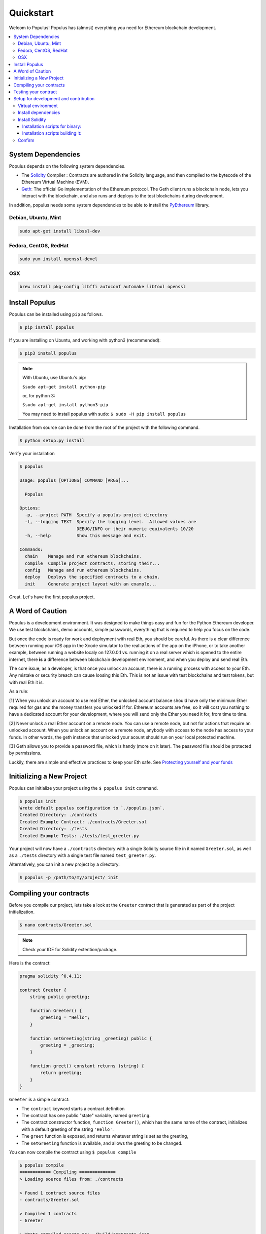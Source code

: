 Quickstart
==========

Welcom to Populus! Populus has (almost) everything you need for Ethereum blockchain development.

.. contents:: :local:


System Dependencies
-------------------

Populus depends on the following system dependencies.

* The `Solidity`_ Compiler : Contracts are authored in the Solidity language, and then compiled to the bytecode of the Ethereum Virtual Machine (EVM).
* `Geth`_: The official Go implementation of the Ethereum protocol. The Geth client runs a blockchain node, lets you interact with the blockchain, and also runs and deploys to the test blockchains during development.

In addition, populus needs some system dependencies to be able to install the
`PyEthereum`_ library.

Debian, Ubuntu, Mint
~~~~~~~~~~~~~~~~~~~~

.. code-block:: shell

    sudo apt-get install libssl-dev


Fedora, CentOS, RedHat
~~~~~~~~~~~~~~~~~~~~~~

.. code-block:: shell

    sudo yum install openssl-devel


OSX
~~~

.. code-block:: shell

    brew install pkg-config libffi autoconf automake libtool openssl


Install Populus
---------------

Populus can be installed using ``pip`` as follows.

.. code-block:: shell

   $ pip install populus

If you are installing on Ubuntu, and working with python3 (recommended):

.. code-block:: shell

    $ pip3 install populus


.. note::

    With Ubuntu, use Ubuntu's pip:

    ``$sudo apt-get install python-pip``

    or, for python 3:

    ``$sudo apt-get install python3-pip``

    You may need to install populus with sudo: ``$ sudo -H pip install populus``


Installation from source can be done from the root of the project with the
following command.

.. code-block:: shell

   $ python setup.py install


Verify your installation

.. code-block:: shell

      $ populus

      Usage: populus [OPTIONS] COMMAND [ARGS]...

        Populus

      Options:
        -p, --project PATH  Specify a populus project directory
        -l, --logging TEXT  Specify the logging level.  Allowed values are
                            DEBUG/INFO or their numeric equivalents 10/20
        -h, --help          Show this message and exit.

      Commands:
        chain    Manage and run ethereum blockchains.
        compile  Compile project contracts, storing their...
        config   Manage and run ethereum blockchains.
        deploy   Deploys the specified contracts to a chain.
        init     Generate project layout with an example...


Great. Let's have the first populus project.

.. _a_word_of_caution:

A Word of Caution
-----------------

Populus is a development environment. It was designed to make things easy and fun for the Python
Ethereum developer. We use test blockchains, demo accounts, simple passwords, everything that is required to help you focus on the code.

But once the code is ready for work and deployment with real Eth, you should be careful.
As there is a clear difference between running your iOS app in the Xcode simulator to the real actions of the app on the iPhone,
or to take another example, between running a website localy on 127.0.0.1 vs. running it on a real server which is opened to the entire
internet, there **is** a difference between blockchain development environment, and when you deploy and send real Eth.

The core issue, as a developer, is that once you unlock an account, there is a running process with access to your Eth. Any mistake
or security breach can cause loosing this Eth. This is not an issue with test blockchains and test tokens,
but with real Eth it is.

As a rule:

[1] When you unlock an account to use real Ether, the unlocked account balance should have only the minimum
Ether required for gas and the money transfers you unlocked if for. Ethereum accounts are free,
so it will cost you nothing to have a dedicated account for your development, where you will send only
the Ether you need it for, from time to time.

[2] Never unlock a real Ether account on a remote node. You can use a remote node, but not for actions
that require an unlocked account. When you unlock an account on a remote node, anybody with access
to the node has access to your funds. In other words, the geth instance that unlocked your acount
should run on your local protected machine.

[3] Geth allows you to provide a password file, which is handy (more on it later). The password file should be
protected by permissions.

Luckily, there are simple and effective practices to keep your Eth safe. See `Protecting yourself and your funds <https://myetherwallet.github.io/knowledge-base/getting-started/protecting-yourself-and-your-funds.html>`_

Initializing a New Project
--------------------------

Populus can initialize your project using the ``$ populus init`` command.

.. code-block:: shell

    $ populus init
    Wrote default populus configuration to `./populus.json`.
    Created Directory: ./contracts
    Created Example Contract: ./contracts/Greeter.sol
    Created Directory: ./tests
    Created Example Tests: ./tests/test_greeter.py


Your project will now have a ``./contracts`` directory with a single Solidity
source file in it named ``Greeter.sol``, as well as a ``./tests`` directory
with a single test file named ``test_greeter.py``.

Alternatively, you can init a new project by a directory:

.. code-block:: shell

    $ populus -p /path/to/my/project/ init

.. _greeter_quickstart:

Compiling your contracts
------------------------

Before you compile our project, lets take a look at the ``Greeter`` contract
that is generated as part of the project initialization.

.. code-block:: shell

    $ nano contracts/Greeter.sol

.. note::

    Check your IDE for Solidity extention/package.


Here is the contract:

.. code-block:: solidity

    pragma solidity ^0.4.11;

    contract Greeter {
        string public greeting;

        function Greeter() {
            greeting = "Hello";
        }

        function setGreeting(string _greeting) public {
            greeting = _greeting;
        }

        function greet() constant returns (string) {
            return greeting;
        }
    }

``Greeter`` is a simple contract:

* The ``contract`` keyword starts a contract definition
* The contract has one public "state" variable, named ``greeting``.
* The contract constructor function, ``function Greeter()``, which has the same name of the contract, initializes with a default greeting of the string ``'Hello'``.
* The ``greet`` function is exposed, and returns whatever string is set as the greeting,
* The ``setGreeting`` function is available,  and allows the greeting to be changed.

You can now compile the contract using ``$ populus compile``


.. code-block:: shell

    $ populus compile
    ============ Compiling ==============
    > Loading source files from: ./contracts

    > Found 1 contract source files
    - contracts/Greeter.sol

    > Compiled 1 contracts
    - Greeter

    > Wrote compiled assets to: ./build/contracts.json

For compiling outside the project directory use:

.. code-block:: shell

    $ populus -p /path/to/my/project/ compile

The build/contracts.json file contains a lot of information that the Solidity compiler produced.
This is required to deploy and work with the contract. Some important info is the
application binary interface (ABI) of the contract, which will allow to call it's functions after it's compiled,
and the bytecode required to deploy the contract, and the bytecode that will run once the contract sits on the blockchain.

Testing your contract
---------------------

Now that you have a basic contract you'll want to test that it behaves as
expected.  The project should already have a test module named
``test_greeter.py`` located in the ``./tests`` directory that looks like the
following.

.. code-block:: python

    def test_greeter(chain):
        greeter, _ = chain.provider.get_or_deploy_contract('Greeter')

        greeting = greeter.call().greet()
        assert greeting == 'Hello'

    def test_custom_greeting(chain):
        greeter, _ = chain.provider.get_or_deploy_contract('Greeter')

        set_txn_hash = greeter.transact().setGreeting('Guten Tag')
        chain.wait.for_receipt(set_txn_hash)

        greeting = greeter.call().greet()
        assert greeting == 'Guten Tag'


You should see two tests, one that tests the default greeting, and one that
tests that we can set a custom greeting.

Note that both test functions accept a ``chain`` argument. This "chain" is actually a `py.test fixture <https://docs.pytest.org/en/latest/fixture.html>`_ , provided by the populus pytest plugin.
The chain in the tests is a populus "chain" object that runs a temporary blockchain called "tester". The tester chain is ephemeral. All blockchain state is reset at the beginning of each test run and is
only stored in memory, so obviously not usable for long term runnig contracts, but great for testing.

You can run tests using the
``py.test`` command line utility which was installed when you installed
populus.

.. code-block:: bash

    $ py.test tests/
    collected 2 items

    tests/test_greeter.py::test_greeter PASSED
    tests/test_greeter.py::test_custom_greeting PASSED

You should see something akin to the output above with three passing tests.

Finally, similarly to the tests deployment, test the same deployment from the command line:

.. code-block:: bash

    $ populus deploy --chain tester --no-wait-for-sync
    > Found 1 contract source files
    - contracts/Greeter.sol
    > Compiled 1 contracts
    - contracts/Greeter.sol:Greeter
    Please select the desired contract:

        0: Greeter

Type 0 at the prompt, and enter.

.. code-block:: bash


    Beginning contract deployment.  Deploying 1 total contracts (1 Specified, 0 because of library dependencies).

    Greeter
    Deploying Greeter
    Deploy Transaction Sent: 0x84d23fa8c38a09a3b29c4689364f71343058879639a617763ce675a336033bbe
    Waiting for confirmation...

    Transaction Mined
    =================
    Tx Hash      : 0x84d23fa8c38a09a3b29c4689364f71343058879639a617763ce675a336033bbe
    Address      : 0xc305c901078781c232a2a521c2af7980f8385ee9
    Gas Provided : 465729
    Gas Used     : 365729


    Verified contract bytecode @ 0xc305c901078781c232a2a521c2af7980f8385ee9
    Deployment Successful.

Nice. Of course, since this is an ad-hoc "tester" chain, it quits immediately, and nothing is really saved. But the deployment works and should
work on a permanent blockchain, like the mainnet or testnet.

Again, outside the project directory use:

.. code-block:: shell

    $ populus -p /path/to/my/project/ deploy --chain tester --no-wait-for-sync


Setup for development and contribution
--------------------------------------

In order to configure the project locally and get the whole test suite passing, you'll
need to make sure you're using the proper version of the ``solc`` compiler. Follow these
steps to install all the dependencies:

Virtual environment
~~~~~~~~~~~~~~~~~~~
If you don't already have it, go ahead and install ``virtualenv`` with ``pip install virtualenv``.
You can then create and activate your Populus environment with the following commands:

.. code-block:: bash

    $ cd populus
    $ virtualenv populus
    $ source populus/bin/activate

This allows you to install the specific versions of the Populus dependencies without conflicting
with global installations you may already have on your machine.

Install dependencies
~~~~~~~~~~~~~~~~~~~~
Now, run the following commands to install all the dependencies specified in the project
except for ``solc``:

.. code-block:: bash

    $ pip install -r requirements-dev.txt
    $ pip install -r requirements-docs.txt
    $ pip install -e .

Install Solidity
~~~~~~~~~~~~~~~~
You'll have to install solidity, recommended from release 0.4.11 or greater.

Installation scripts for binary:
'''''''''''''''''''''''''''''''

    https://github.com/ethereum/py-solc#installing-the-solc-binary


Installation scripts building it:
''''''''''''''''''''''''''''''''

First, clone the repository and switch to the proper branch:

.. code-block:: bash

    $ git clone --recursive https://github.com/ethereum/solidity.git
    $ cd solidity
    $ git checkout release_0.4.13

You can also download the tar or zip file at:

    https://github.com/ethereum/solidity/releases

.. note::

    Use the tar.gz file to build from source, and make sure, after extracting the file, that the "deps" directory is not empty
    and actually contains the dependencies.

If you're on a Mac, you may need to accept the Xcode license as well. Make sure
you have the latest version installed, and if you run into errors, try the following:

.. code-block:: bash

    $ sudo xcodebuild -license accept

If you're on Windows, make sure you have Git, CMake, and Visual Studio 2015.

Now, install all the external dependencies.
For Mac:

.. code-block:: bash

    $ ./scripts/install_deps.sh

Or, for Windows:

.. code-block:: bash

    $ scripts\install_deps.bat

Finally, go ahead and build Solidity.
For Mac:

.. code-block:: bash

    $ mkdir build
    $ cd build
    $ cmake .. && make

Or, for Windows:

.. code-block:: bash

    $ mkdir build
    $ cd build
    $ cmake -G "Visual Studio 14 2015 Win64" ..

The following command will also work for Windows:

.. code-block:: bash

    $ cmake --build . --config RelWithDebInfo

Confirm
~~~~~~~
This should have installed everything you need, but let's be sure. First, try running:

.. code-block:: bash

    $ which solc

If you didn't see any output, you'll need to move the ``solc`` executable file into
the directory specified in your ``PATH``, or add an accurate ``PATH`` in your ``bash``
profile. If you can't find the file, you may need to run:

.. code-block:: bash

    $ npm install -g solc

This should install the executable wherever your Node packages live.

Once you see output from the ``which solc`` command (and you're in the Populus
directory with the ``virtualenv`` activated), you're ready to run the tests.

.. code-block:: bash

    $ py.test tests/

At this point, all your tests should pass. If they don't, you're probably missing a dependency
somewhere. Just retrace your steps and you'll figure it out.

.. _Geth: https://github.com/ethereum/go-ethereum/
.. _Solidity: https://github.com/ethereum/solidity/
.. _PyEthereum: https://github.com/ethereum/pyethereum/
